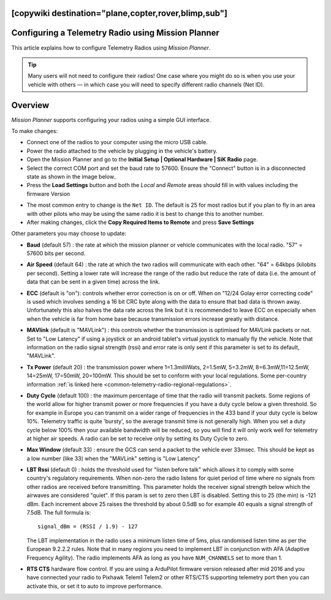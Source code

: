 .. _common-configuring-a-telemetry-radio-using-mission-planner:
[copywiki destination="plane,copter,rover,blimp,sub"]
===================================================
Configuring a Telemetry Radio using Mission Planner
===================================================

This article explains how to configure Telemetry Radios using *Mission
Planner*.

.. tip::

   Many users will not need to configure their radios! One case where
   you might do so is when you use your vehicle with others — in which case
   you will need to specify different radio channels (Net ID).

Overview
========

*Mission Planner* supports configuring your radios using a simple GUI
interface.

To make changes:

-  Connect one of the radios to your computer using the micro USB cable.
-  Power the radio attached to the vehicle by plugging in the vehicle's
   battery.
-  Open the Mission Planner and go to the **Initial Setup \| Optional
   Hardware \| SiK Radio** page.
-  Select the correct COM port and set the baud rate to 57600. Ensure
   the "Connect" button is in a disconnected state as shown in the image
   below..
-  Press the **Load Settings** button and both the *Local* and *Remote*
   areas should fill in with values including the firmware Version

.. image:: ../../../images/Telemetry_MPSetup_NetID.png
    :target: ../_images/Telemetry_MPSetup_NetID.png

-  The most common entry to change is the ``Net ID``. The default is 25
   for most radios but if you plan to fly in an area with other pilots
   who may be using the same radio it is best to change this to another
   number.
-  After making changes, click the **Copy Required Items to Remote** and
   press **Save Settings**

Other parameters you may choose to update:

-  **Baud** (default 57) : the rate at which the mission planner or
   vehicle communicates with the local radio. "57" = 57600 bits per
   second.
-  **Air Speed** (default 64) : the rate at which the two radios will
   communicate with each other. "64" = 64kbps (kilobits per second).
   Setting a lower rate will increase the range of the radio but reduce
   the rate of data (i.e. the amount of data that can be sent in a given
   time) across the link.
-  **ECC** (default is "on"): controls whether error correction is on or
   off. When on "12/24 Golay error correcting code" is used which
   involves sending a 16 bit CRC byte along with the data to ensure that
   bad data is thrown away. Unfortunately this also halves the data rate
   across the link but it is recommended to leave ECC on especially when
   when the vehicle is far from home base because transmission errors
   increase greatly with distance.
-  **MAVlink** (default is "MAVLink") : this controls whether the
   transmission is optimised for MAVLink packets or not. Set to "Low
   Latency" if using a joystick or an android tablet's virtual joystick
   to manually fly the vehicle. Note that information on the radio
   signal strength (rssi) and error rate is only sent if this parameter
   is set to its default, "MAVLink".
-  **Tx Power** (default 20) : the transmission power where
   1=1.3milliWats, 2=1.5mW, 5=3.2mW, 8=6.3mW,11=12.5mW, 14=25mW,
   17=50mW, 20=100mW. This should be set to conform with your local
   regulations. 
   Some per-country information 
   :ref:`is linked here <common-telemetry-radio-regional-regulations>`.
-  **Duty Cycle** (default 100) : the maximum percentage of time that
   the radio will transmit packets. Some regions of the world allow for
   higher transmit power or more frequencies if you have a duty cycle
   below a given threshold. So for example in Europe you can transmit on
   a wider range of frequencies in the 433 band if your duty cycle is
   below 10%. Telemetry traffic is quite 'bursty', so the average
   transmit time is not generally high. When you set a duty cycle below
   100% then your available bandwidth will be reduced, so you will find
   it will only work well for telemetry at higher air speeds. A radio
   can be set to receive only by setting its Duty Cycle to zero.
-  **Max Window** (default 33) : ensure the GCS can send a packet to the
   vehicle ever 33msec. This should be kept as a low number (like 33)
   when the "MAVLink" setting is "Low Latency"
-  **LBT Rssi** (default 0) : holds the threshold used for "listen
   before talk" which allows it to comply with some country's regulatory
   requirements. When non-zero the radio listens for quiet period of
   time where no signals from other radios are received before
   transmitting. This parameter holds the receiver signal strength below
   which the airwaves are considered "quiet". If this param is set to
   zero then LBT is disabled. Setting this to 25 (the min) is -121 dBm.
   Each increment above 25 raises the threshold by about 0.5dB so for
   example 40 equals a signal strength of 7.5dB. The full formula is:

   ::

       signal_dBm = (RSSI / 1.9) - 127

   The LBT implementation in the radio uses a minimum listen time of
   5ms, plus randomised listen time as per the European 9.2.2.2 rules.
   Note that in many regions you need to implement LBT in conjunction
   with AFA (Adaptive Frequency Agility). The radio implements AFA as
   long as you have ``NUM_CHANNELS`` set to more than 1.
-  **RTS CTS** hardware flow control. If you are using a ArduPilot
   firmware version released after mid 2016 and you have connected your
   radio to Pixhawk Telem1 Telem2 or other RTS/CTS supporting telemetry
   port then you can activate this, or set it to auto to improve
   performance.
